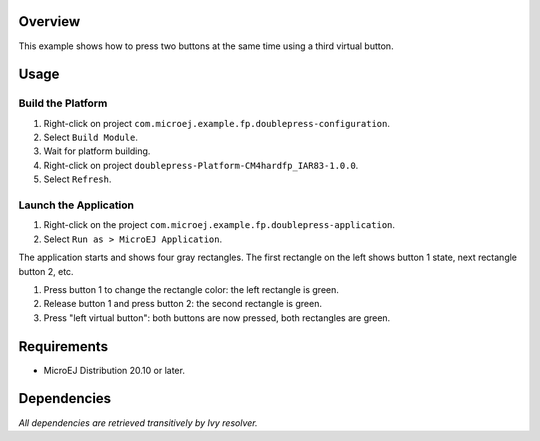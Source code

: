 Overview
========

This example shows how to press two buttons at the same time using a third virtual button.

Usage
=====

Build the Platform
------------------

1. Right-click on project ``com.microej.example.fp.doublepress-configuration``.
2. Select ``Build Module``.
3. Wait for platform building. 
4. Right-click on project ``doublepress-Platform-CM4hardfp_IAR83-1.0.0``.
5. Select ``Refresh``.

Launch the Application
----------------------

1. Right-click on the project ``com.microej.example.fp.doublepress-application``.
2. Select ``Run as > MicroEJ Application``.

The application starts and shows four gray rectangles. The first rectangle on the left shows button 1 state, next rectangle button 2, etc. 

1. Press button 1 to change the rectangle color: the left rectangle is green. 
2. Release button 1 and press button 2: the second rectangle is green.
3. Press "left virtual button": both buttons are now pressed, both rectangles are green. 

Requirements
============

* MicroEJ Distribution 20.10 or later.

Dependencies
============

*All dependencies are retrieved transitively by Ivy resolver.*

..
   Copyright 2019-2020 MicroEJ Corp. All rights reserved.
   Use of this source code is governed by a BSD-style license that can be found with this software.

